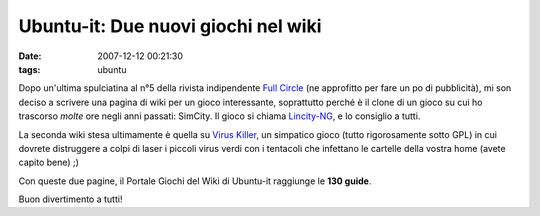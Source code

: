 Ubuntu-it: Due nuovi giochi nel wiki
====================================

:date: 2007-12-12 00:21:30
:tags: ubuntu

Dopo un'ultima spulciatina al n°5 della rivista indipendente `Full Circle`_
(ne approfitto per fare un po di pubblicità), mi son deciso a scrivere una pagina di wiki
per un gioco interessante, soprattutto perché è il clone di un gioco su
cui ho trascorso *molte* ore negli anni passati: SimCity. Il gioco si
chiama `Lincity-NG`_, e lo consiglio a tutti.

La seconda wiki stesa ultimamente è quella su `Virus Killer`_, un
simpatico gioco (tutto rigorosamente sotto GPL) in cui dovrete
distruggere a colpi di laser i piccoli virus verdi con i tentacoli che
infettano le cartelle della vostra home (avete capito bene) ;)

Con queste due pagine, il Portale Giochi del Wiki di Ubuntu-it raggiunge
le **130 guide**.

.. raw:: html

   <center>

|image0|

.. raw:: html

   </center>

Buon divertimento a tutti!

.. |image0| image:: http://dl.dropbox.com/u/369614/blog/img_red/qtzpositivo1qw1.png

.. _Full Circle:  http://fullcirclemagazine.org/issue-5
.. _Lincity-NG:  http://wiki.ubuntu-it.org/Giochi/Simulazione/Lincity
.. _Virus Killer: <http://wiki.ubuntu-it.org/Giochi/Puzzle/VirusKiller

